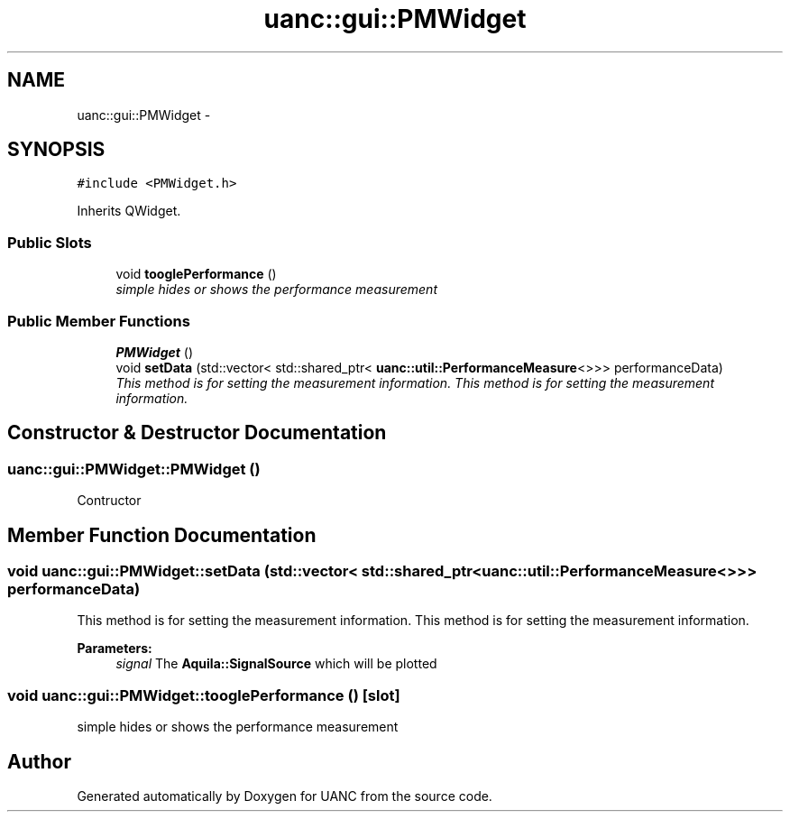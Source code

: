.TH "uanc::gui::PMWidget" 3 "Tue Mar 28 2017" "Version 0.1" "UANC" \" -*- nroff -*-
.ad l
.nh
.SH NAME
uanc::gui::PMWidget \- 
.SH SYNOPSIS
.br
.PP
.PP
\fC#include <PMWidget\&.h>\fP
.PP
Inherits QWidget\&.
.SS "Public Slots"

.in +1c
.ti -1c
.RI "void \fBtooglePerformance\fP ()"
.br
.RI "\fIsimple hides or shows the performance measurement \fP"
.in -1c
.SS "Public Member Functions"

.in +1c
.ti -1c
.RI "\fBPMWidget\fP ()"
.br
.ti -1c
.RI "void \fBsetData\fP (std::vector< std::shared_ptr< \fBuanc::util::PerformanceMeasure\fP<>>> performanceData)"
.br
.RI "\fIThis method is for setting the measurement information\&. This method is for setting the measurement information\&. \fP"
.in -1c
.SH "Constructor & Destructor Documentation"
.PP 
.SS "uanc::gui::PMWidget::PMWidget ()"
Contructor 
.SH "Member Function Documentation"
.PP 
.SS "void uanc::gui::PMWidget::setData (std::vector< std::shared_ptr< \fBuanc::util::PerformanceMeasure\fP<>>> performanceData)"

.PP
This method is for setting the measurement information\&. This method is for setting the measurement information\&. 
.PP
\fBParameters:\fP
.RS 4
\fIsignal\fP The \fBAquila::SignalSource\fP which will be plotted 
.RE
.PP

.SS "void uanc::gui::PMWidget::tooglePerformance ()\fC [slot]\fP"

.PP
simple hides or shows the performance measurement 

.SH "Author"
.PP 
Generated automatically by Doxygen for UANC from the source code\&.

